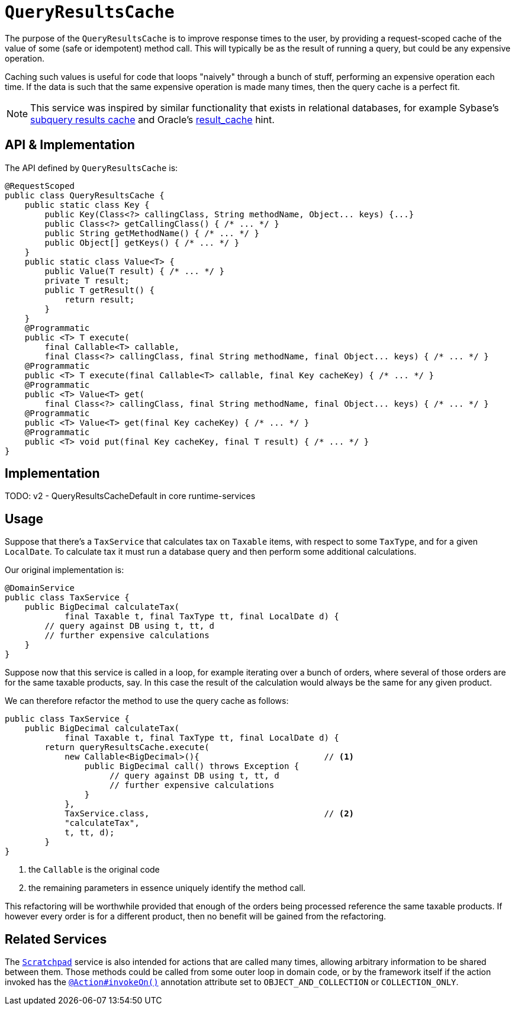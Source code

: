 = `QueryResultsCache`
:Notice: Licensed to the Apache Software Foundation (ASF) under one or more contributor license agreements. See the NOTICE file distributed with this work for additional information regarding copyright ownership. The ASF licenses this file to you under the Apache License, Version 2.0 (the "License"); you may not use this file except in compliance with the License. You may obtain a copy of the License at. http://www.apache.org/licenses/LICENSE-2.0 . Unless required by applicable law or agreed to in writing, software distributed under the License is distributed on an "AS IS" BASIS, WITHOUT WARRANTIES OR  CONDITIONS OF ANY KIND, either express or implied. See the License for the specific language governing permissions and limitations under the License.
:page-partial:



The purpose of the `QueryResultsCache` is to improve response times to the user, by providing a request-scoped cache of the value of some (safe or idempotent) method call.
This will typically be as the result of running a query, but could be any expensive operation.

Caching such values is useful for code that loops "naively" through a bunch of stuff, performing an expensive operation each time.
If the data is such that the same expensive operation is made many times, then the query cache is a perfect fit.

[NOTE]
====
This service was inspired by similar functionality that exists in relational databases, for example Sybase's http://infocenter.sybase.com/help/index.jsp?topic=/com.sybase.dc20023_1251/html/optimizer/X43480.htm[subquery results cache] and Oracle's http://www.dba-oracle.com/oracle11g/oracle_11g_result_cache_sql_hint.htm[result_cache] hint.
====

== API & Implementation

The API defined by `QueryResultsCache` is:

[source,java]
----
@RequestScoped
public class QueryResultsCache {
    public static class Key {
        public Key(Class<?> callingClass, String methodName, Object... keys) {...}
        public Class<?> getCallingClass() { /* ... */ }
        public String getMethodName() { /* ... */ }
        public Object[] getKeys() { /* ... */ }
    }
    public static class Value<T> {
        public Value(T result) { /* ... */ }
        private T result;
        public T getResult() {
            return result;
        }
    }
    @Programmatic
    public <T> T execute(
        final Callable<T> callable,
        final Class<?> callingClass, final String methodName, final Object... keys) { /* ... */ }
    @Programmatic
    public <T> T execute(final Callable<T> callable, final Key cacheKey) { /* ... */ }
    @Programmatic
    public <T> Value<T> get(
        final Class<?> callingClass, final String methodName, final Object... keys) { /* ... */ }
    @Programmatic
    public <T> Value<T> get(final Key cacheKey) { /* ... */ }
    @Programmatic
    public <T> void put(final Key cacheKey, final T result) { /* ... */ }
}
----

== Implementation

TODO: v2 - QueryResultsCacheDefault in core runtime-services

== Usage

Suppose that there's a `TaxService` that calculates tax on `Taxable` items, with respect to some `TaxType`, and for a given `LocalDate`.
To calculate tax it must run a database query and then perform some additional calculations.

Our original implementation is:

[source,java]
----
@DomainService
public class TaxService {
    public BigDecimal calculateTax(
            final Taxable t, final TaxType tt, final LocalDate d) {
        // query against DB using t, tt, d
        // further expensive calculations
    }
}
----

Suppose now that this service is called in a loop, for example iterating over a bunch of orders, where several of those orders are for the same taxable products, say.
In this case the result of the calculation would always be the same for any given product.

We can therefore refactor the method to use the query cache as follows:

[source,java]
----
public class TaxService {
    public BigDecimal calculateTax(
            final Taxable t, final TaxType tt, final LocalDate d) {
        return queryResultsCache.execute(
            new Callable<BigDecimal>(){                         // <1>
                public BigDecimal call() throws Exception {
                     // query against DB using t, tt, d
                     // further expensive calculations
                }
            },
            TaxService.class,                                   // <2>
            "calculateTax",
            t, tt, d);
        }
}
----
<1> the `Callable` is the original code
<2> the remaining parameters in essence uniquely identify the method call.

This refactoring will be worthwhile provided that enough of the orders being processed reference the same taxable products.
If however every order is for a different product, then no benefit will be gained from the refactoring.

== Related Services

The xref:refguide:applib-svc:Scratchpad.adoc[`Scratchpad`] service is also intended for actions that are called many times, allowing arbitrary information to be shared between them.
Those methods could be called from some outer loop in domain code, or by the framework itself if the action invoked has the xref:refguide:applib-ant:Action.adoc#invokeOn[`@Action#invokeOn()`] annotation attribute set to `OBJECT_AND_COLLECTION` or `COLLECTION_ONLY`.

